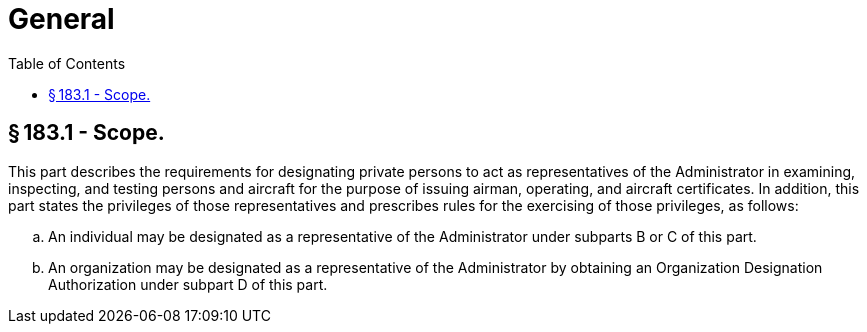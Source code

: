 # General
:toc:

## § 183.1 - Scope.

This part describes the requirements for designating private persons to act as representatives of the Administrator in examining, inspecting, and testing persons and aircraft for the purpose of issuing airman, operating, and aircraft certificates. In addition, this part states the privileges of those representatives and prescribes rules for the exercising of those privileges, as follows:

[loweralpha]
. An individual may be designated as a representative of the Administrator under subparts B or C of this part.
. An organization may be designated as a representative of the Administrator by obtaining an Organization Designation Authorization under subpart D of this part.

